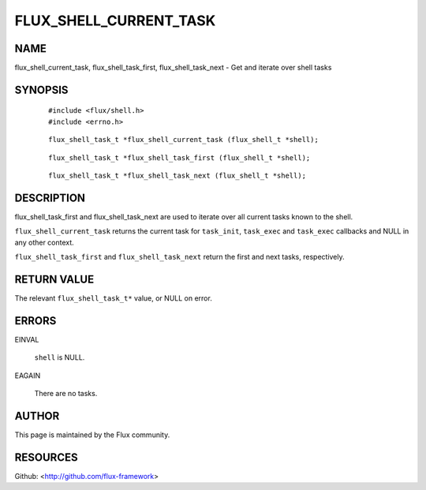 =======================
FLUX_SHELL_CURRENT_TASK
=======================


NAME
====

flux_shell_current_task, flux_shell_task_first, flux_shell_task_next - Get and iterate over shell tasks

SYNOPSIS
========

   ::

      #include <flux/shell.h>
      #include <errno.h>

..

   ::

      flux_shell_task_t *flux_shell_current_task (flux_shell_t *shell);

   ::

      flux_shell_task_t *flux_shell_task_first (flux_shell_t *shell);

..

   ::

      flux_shell_task_t *flux_shell_task_next (flux_shell_t *shell);

DESCRIPTION
===========

flux_shell_task_first and flux_shell_task_next are used to iterate over all current tasks known to the shell.

``flux_shell_current_task`` returns the current task for ``task_init``, ``task_exec`` and ``task_exec`` callbacks and NULL in any other context.

``flux_shell_task_first`` and ``flux_shell_task_next`` return the first and next tasks, respectively.

RETURN VALUE
============

The relevant ``flux_shell_task_t*`` value, or NULL on error.

ERRORS
======

EINVAL

   ``shell`` is NULL.

EAGAIN

   There are no tasks.

AUTHOR
======

This page is maintained by the Flux community.

RESOURCES
=========

Github: <http://github.com/flux-framework>
